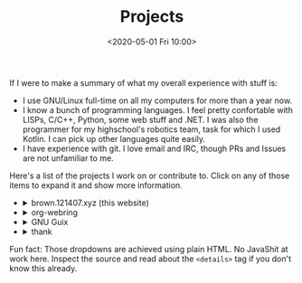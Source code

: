 #+TITLE: Projects
#+DATE: <2020-05-01 Fri 10:00>

If I were to make a summary of what my overall experience with stuff
is:
- I use GNU/Linux full-time on all my computers for more than a year now.
- I know a bunch of programming languages. I feel pretty confortable
  with LISPs, C/C++, Python, some web stuff and .NET. I was also the
  programmer for my highschool's robotics team, task for which I used
  Kotlin. I can pick up other languages quite easily.
- I have experience with git. I love email and IRC, though PRs and
  Issues are not unfamiliar to me.

Here's a list of the projects I work on or contribute to. Click on any
of those items to expand it and show more information.

#+begin_export html
<ul class="project-list">
  <li>
    <details>
      <summary>brown.121407.xyz (this website)</summary>
      <p>
        Minimalist weblog built using Emacs Lisp and Org.
        <dl>
          <dt>relationship</dt>
          <dd>maintainer</dd>

          <dt>source code</dt>
          <dd><a href="https://git.sr.ht/~brown121407/brown.121407.xyz">sourcehut</a></dd>

          <dt>license</dt>
          <dd><a href="/COPYING">GPL 3+</a></dd>
        </dl>
      </p>
    </details>
  </li>
  <li>
    <details>
      <summary>org-webring</summary>
      <p>
        Emacs Lisp / Org-mode implementation for an RSS-fetched webring.
        <dl>
          <dt>relationship</dt>
          <dd>co-maintainer</dd>

          <dt>project page</dt>
          <dd><a href="https://sr.ht/~brettgilio/org-webring">sourcehut</a></dd>
	  
          <dt>license</dt>
          <dd><a href="https://git.sr.ht/~brettgilio/org-webring/tree/master/LICENSE">GPL 3+</a></dd>
        </dl>
      </p>
    </details>
  </li>
  <li>
    <details>
      <summary>GNU Guix</summary>
      <p>
        Guix is an advanced distribution of the GNU operating system developed by the GNU Project—which respects the freedom of computer users.

        <dl>
          <dt>homepage</dt>
          <dd><a href="https://guix.gnu.org/">website</a><dd>

          <dt>relationship</dt>
          <dd><a href="http://git.savannah.gnu.org/cgit/guix.git/log/?qt=author&q=Alexandru-Sergiu+Marton">contributor</a></dd>

          <dt>source code</dt>
          <dd><a href="http://git.savannah.gnu.org/cgit/guix.git">savannah</a></dd>

          <dt>license</dt>
          <dd><a href="http://git.savannah.gnu.org/cgit/guix.git/tree/COPYING">GPL 3+</a></dd>
        </dl>
      </p>
    </details>
  </li>
  <li>
    <details>
      <summary>thank</summary>
      <p>
        Rust program to display information about a project dependencies.
        <dl>
          <dt>relationship</dt>
          <dd>maintainer</dd>

          <dt>source code</dt>
          <dd><a href="https://git.sr.ht/~brown121407/thank">sourcehut</a></dd>

          <dt>license</dt>
          <dd><a href="https://git.sr.ht/~brown121407/thank/tree/master/LICENSE">GPL 3+</a></dd>
        </dl>
      </p>
    </details>
  </li>
</ul>
#+end_export

Fun fact: Those dropdowns are achieved using plain HTML. No JavaShit at work
here. Inspect the source and read about the ~<details>~ tag if you don't know
this already.
